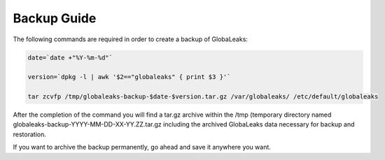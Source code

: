 =======================
Backup Guide
=======================

The following commands are required in order to create a backup of GlobaLeaks:

.. code:: 

   date=`date +"%Y-%m-%d"`
   
   version=`dpkg -l | awk '$2=="globaleaks" { print $3 }'`
   
   tar zcvfp /tmp/globaleaks-backup-$date-$version.tar.gz /var/globaleaks/ /etc/default/globaleaks


After the completion of the command you will find  a tar.gz archive within the /tmp (temporary directory named globaleaks-backup-YYYY-MM-DD-XX-YY.ZZ.tar.gz including the archived GlobaLeaks data necessary for backup and restoration.

If you want to archive the backup permanently, go ahead and save it anywhere you want.

